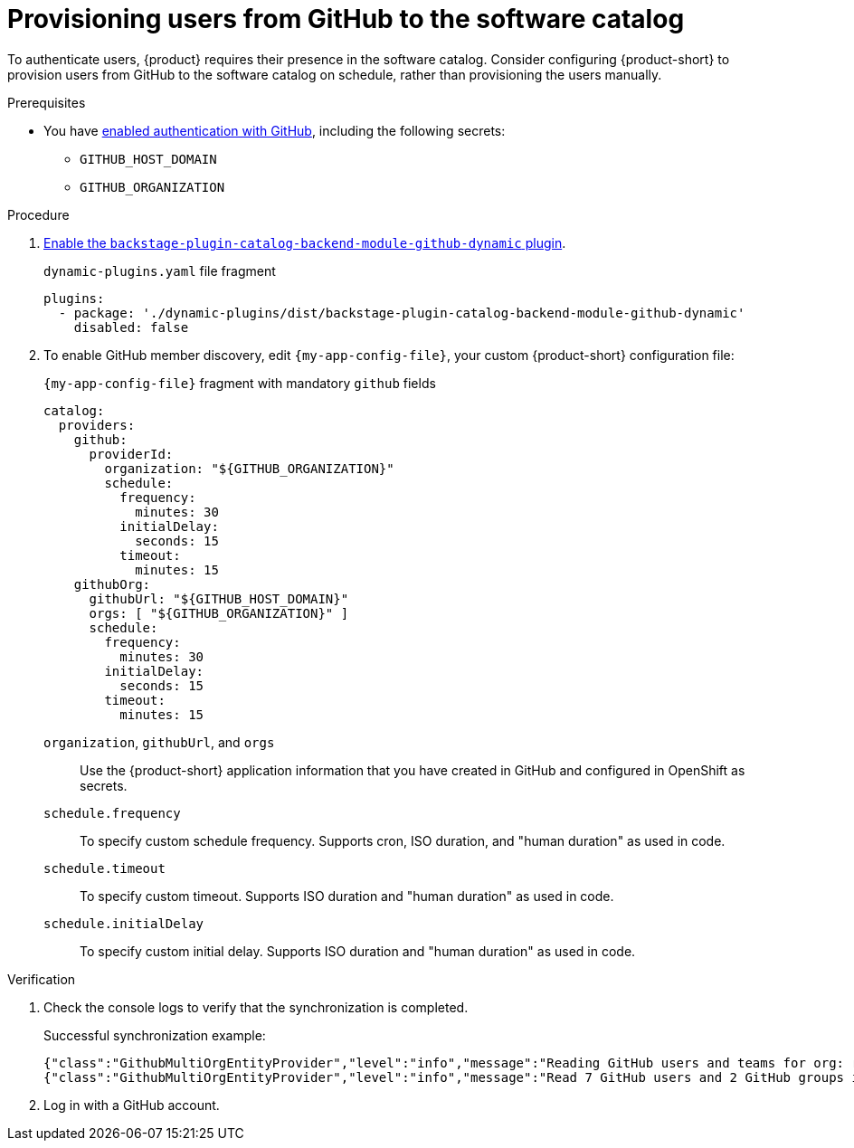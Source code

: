 [id="provisioning-users-from-github-to-the-software-catalog"]
= Provisioning users from GitHub to the software catalog

To authenticate users, {product} requires their presence in the software catalog.
Consider configuring {product-short} to provision users from GitHub to the software catalog on schedule, rather than provisioning the users manually.

.Prerequisites
* You have xref:enabling-authentication-with-github[enabled authentication with GitHub], including the following secrets:
** `GITHUB_HOST_DOMAIN`
** `GITHUB_ORGANIZATION`

.Procedure
. link:{installing-and-viewing-plugins-book-url}[Enable the `backstage-plugin-catalog-backend-module-github-dynamic` plugin].
+
.`dynamic-plugins.yaml` file fragment
[code,yaml]
----
plugins:
  - package: './dynamic-plugins/dist/backstage-plugin-catalog-backend-module-github-dynamic'
    disabled: false
----

. To enable GitHub member discovery, edit `{my-app-config-file}`, your custom {product-short} configuration file:
+
--
[id=githubProviderId]
.`{my-app-config-file}` fragment with mandatory `github` fields
[source,yaml]
----
catalog:
  providers:
    github:
      providerId:
        organization: "${GITHUB_ORGANIZATION}"
        schedule:
          frequency:
            minutes: 30
          initialDelay:
            seconds: 15
          timeout:
            minutes: 15
    githubOrg:
      githubUrl: "${GITHUB_HOST_DOMAIN}"
      orgs: [ "${GITHUB_ORGANIZATION}" ]
      schedule:
        frequency:
          minutes: 30
        initialDelay:
          seconds: 15
        timeout:
          minutes: 15
----

`organization`, `githubUrl`, and `orgs`::
Use the {product-short} application information that you have created in GitHub and configured in OpenShift as secrets.

`schedule.frequency`::
To specify custom schedule frequency.
Supports cron, ISO duration, and "human duration" as used in code.

`schedule.timeout`::
To specify custom timeout.
Supports ISO duration and "human duration" as used in code.

`schedule.initialDelay`::
To specify custom initial delay.
Supports ISO duration and "human duration" as used in code.
--

.Verification
. Check the console logs to verify that the synchronization is completed.
+
.Successful synchronization example:
[source,json]
----
{"class":"GithubMultiOrgEntityProvider","level":"info","message":"Reading GitHub users and teams for org: rhdh-dast","plugin":"catalog","service":"backstage","target":"https://github.com","taskId":"GithubMultiOrgEntityProvider:production:refresh","taskInstanceId":"801b3c6c-167f-473b-b43e-e0b4b780c384","timestamp":"2024-09-09 23:55:58"}
{"class":"GithubMultiOrgEntityProvider","level":"info","message":"Read 7 GitHub users and 2 GitHub groups in 0.4 seconds. Committing...","plugin":"catalog","service":"backstage","target":"https://github.com","taskId":"GithubMultiOrgEntityProvider:production:refresh","taskInstanceId":"801b3c6c-167f-473b-b43e-e0b4b780c384","timestamp":"2024-09-09 23:55:59"}
----

. Log in with a GitHub account.

